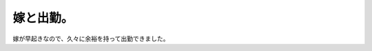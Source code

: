 嫁と出勤。
==========

嫁が早起きなので、久々に余裕を持って出勤できました。






.. author:: default
.. categories:: life,work
.. tags::
.. comments::
